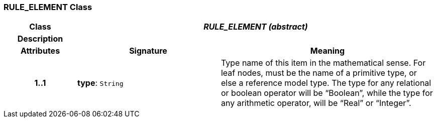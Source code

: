 === RULE_ELEMENT Class

[cols="^1,2,3"]
|===
h|*Class*
2+^h|*_RULE_ELEMENT (abstract)_*

h|*Description*
2+a|

h|*Attributes*
^h|*Signature*
^h|*Meaning*

h|*1..1*
|*type*: `String`
a|Type name of this item in the mathematical sense. For leaf nodes, must be the name of a primitive type, or else a reference model type. The type for any relational or boolean operator will be “Boolean”, while the type for any arithmetic operator, will be “Real” or “Integer”.
|===
